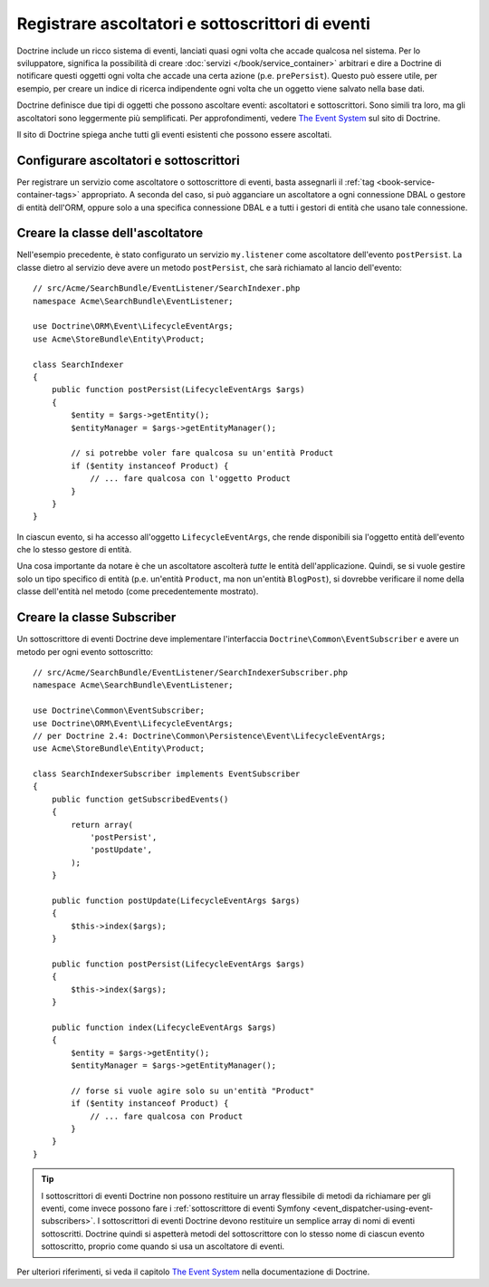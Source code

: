 .. index::
   single: Doctrine; Ascoltatori e sottoscrittori di eventi

.. _doctrine-event-config:

Registrare ascoltatori e sottoscrittori di eventi
=================================================

Doctrine include un ricco sistema di eventi, lanciati quasi ogni volta che accade
qualcosa nel sistema. Per lo sviluppatore, significa la possibilità di creare
:doc:`servizi </book/service_container>` arbitrari e dire a Doctrine di notificare
questi oggetti ogni volta che accade una certa azione (p.e. ``prePersist``).
Questo può essere utile, per esempio, per creare un indice di ricerca indipendente
ogni volta che un oggetto viene salvato nella base dati.

Doctrine definisce due tipi di oggetti che possono ascoltare eventi:
ascoltatori e sottoscrittori. Sono simili tra loro, ma gli ascoltatori sono leggermente
più semplificati. Per approfondimenti, vedere `The Event System`_ sul sito di Doctrine.

Il sito di Doctrine spiega anche tutti gli eventi esistenti che possono essere ascoltati.

Configurare ascoltatori e sottoscrittori
----------------------------------------

Per registrare un servizio come ascoltatore o sottoscrittore di eventi, basta assegnarli
il :ref:`tag <book-service-container-tags>` appropriato. A seconda del caso,
si può agganciare un ascoltatore a ogni connessione DBAL o gestore di entità
dell'ORM, oppure solo a una specifica connessione DBAL e a tutti i gestori di entità
che usano tale connessione.

.. configuration-block::

    .. code-block:: yaml

        doctrine:
            dbal:
                default_connection: default
                connections:
                    default:
                        driver: pdo_sqlite
                        memory: true

        services:
            my.listener:
                class: Acme\SearchBundle\EventListener\SearchIndexer
                tags:
                    - { name: doctrine.event_listener, event: postPersist }
            my.listener2:
                class: Acme\SearchBundle\EventListener\SearchIndexer2
                tags:
                    - { name: doctrine.event_listener, event: postPersist, connection: default }
            my.subscriber:
                class: Acme\SearchBundle\EventListener\SearchIndexerSubscriber
                tags:
                    - { name: doctrine.event_subscriber, connection: default }

    .. code-block:: xml

        <?xml version="1.0" ?>
        <container xmlns="http://symfony.com/schema/dic/services"
            xmlns:doctrine="http://symfony.com/schema/dic/doctrine">

            <doctrine:config>
                <doctrine:dbal default-connection="default">
                    <doctrine:connection driver="pdo_sqlite" memory="true" />
                </doctrine:dbal>
            </doctrine:config>

            <services>
                <service id="my.listener" class="Acme\SearchBundle\EventListener\SearchIndexer">
                    <tag name="doctrine.event_listener" event="postPersist" />
                </service>
                <service id="my.listener2" class="Acme\SearchBundle\EventListener\SearchIndexer2">
                    <tag name="doctrine.event_listener" event="postPersist" connection="default" />
                </service>
                <service id="my.subscriber" class="Acme\SearchBundle\EventListener\SearchIndexerSubscriber">
                    <tag name="doctrine.event_subscriber" connection="default" />
                </service>
            </services>
        </container>

    .. code-block:: php

        use Symfony\Component\DependencyInjection\Definition;

        $container->loadFromExtension('doctrine', array(
            'dbal' => array(
                'default_connection' => 'default',
                'connections' => array(
                    'default' => array(
                        'driver' => 'pdo_sqlite',
                        'memory' => true,
                    ),
                ),
            ),
        ));

        $container
            ->setDefinition(
                'my.listener',
                new Definition('Acme\SearchBundle\EventListener\SearchIndexer')
            )
            ->addTag('doctrine.event_listener', array('event' => 'postPersist'))
        ;
        $container
            ->setDefinition(
                'my.listener2',
                new Definition('Acme\SearchBundle\EventListener\SearchIndexer2')
            )
            ->addTag('doctrine.event_listener', array('event' => 'postPersist', 'connection' => 'default'))
        ;
        $container
            ->setDefinition(
                'my.subscriber',
                new Definition('Acme\SearchBundle\EventListener\SearchIndexerSubscriber')
            )
            ->addTag('doctrine.event_subscriber', array('connection' => 'default'))
        ;

Creare la classe dell'ascoltatore
---------------------------------

Nell'esempio precedente, è stato configurato un servizio ``my.listener`` come ascoltatore
dell'evento ``postPersist``. La classe dietro al servizio deve avere un metodo
``postPersist``, che sarà richiamato al lancio dell'evento::

    // src/Acme/SearchBundle/EventListener/SearchIndexer.php
    namespace Acme\SearchBundle\EventListener;

    use Doctrine\ORM\Event\LifecycleEventArgs;
    use Acme\StoreBundle\Entity\Product;

    class SearchIndexer
    {
        public function postPersist(LifecycleEventArgs $args)
        {
            $entity = $args->getEntity();
            $entityManager = $args->getEntityManager();

            // si potrebbe voler fare qualcosa su un'entità Product
            if ($entity instanceof Product) {
                // ... fare qualcosa con l'oggetto Product
            }
        }
    }

In ciascun evento, si ha accesso all'oggetto ``LifecycleEventArgs``, che rende
disponibili sia l'oggetto entità dell'evento che lo stesso gestore di
entità.

Una cosa importante da notare è che un ascoltatore ascolterà *tutte* le
entità dell'applicazione. Quindi, se si vuole gestire solo un tipo
specifico di entità (p.e. un'entità ``Product``, ma non un'entità ``BlogPost``),
si dovrebbe verificare il nome della classe dell'entità nel metodo
(come precedentemente mostrato).

Creare la classe Subscriber
---------------------------

Un sottoscrittore di eventi Doctrine deve implementare l'interfaccia ``Doctrine\Common\EventSubscriber``
e avere un metodo per ogni evento sottoscritto::

    // src/Acme/SearchBundle/EventListener/SearchIndexerSubscriber.php
    namespace Acme\SearchBundle\EventListener;

    use Doctrine\Common\EventSubscriber;
    use Doctrine\ORM\Event\LifecycleEventArgs;
    // per Doctrine 2.4: Doctrine\Common\Persistence\Event\LifecycleEventArgs;
    use Acme\StoreBundle\Entity\Product;

    class SearchIndexerSubscriber implements EventSubscriber
    {
        public function getSubscribedEvents()
        {
            return array(
                'postPersist',
                'postUpdate',
            );
        }

        public function postUpdate(LifecycleEventArgs $args)
        {
            $this->index($args);
        }

        public function postPersist(LifecycleEventArgs $args)
        {
            $this->index($args);
        }

        public function index(LifecycleEventArgs $args)
        {
            $entity = $args->getEntity();
            $entityManager = $args->getEntityManager();

            // forse si vuole agire solo su un'entità "Product"
            if ($entity instanceof Product) {
                // ... fare qualcosa con Product
            }
        }
    }

.. tip::

    I sottoscrittori di eventi Doctrine non possono restituire un array flessibile di metodi da
    richiamare per gli eventi, come invece possono fare i :ref:`sottoscrittore di eventi Symfony <event_dispatcher-using-event-subscribers>`.
    I sottoscrittori di eventi Doctrine devono restituire un semplice array di nomi di eventi
    sottoscritti. Doctrine quindi si aspetterà metodi del sottoscrittore
    con lo stesso nome di ciascun evento sottoscritto, proprio come quando si usa un ascoltatore di eventi.

Per ulteriori riferimenti, si veda il capitolo `The Event System`_ nella documentazione di Doctrine.

.. _`The Event System`: http://docs.doctrine-project.org/projects/doctrine-orm/en/latest/reference/events.html
